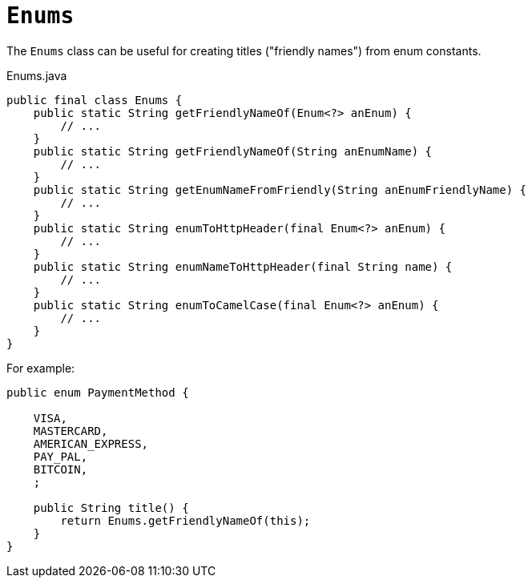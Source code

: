 [[Enums]]
= `Enums`

:Notice: Licensed to the Apache Software Foundation (ASF) under one or more contributor license agreements. See the NOTICE file distributed with this work for additional information regarding copyright ownership. The ASF licenses this file to you under the Apache License, Version 2.0 (the "License"); you may not use this file except in compliance with the License. You may obtain a copy of the License at. http://www.apache.org/licenses/LICENSE-2.0 . Unless required by applicable law or agreed to in writing, software distributed under the License is distributed on an "AS IS" BASIS, WITHOUT WARRANTIES OR  CONDITIONS OF ANY KIND, either express or implied. See the License for the specific language governing permissions and limitations under the License.
:page-partial:


The `Enums` class can be useful for creating titles ("friendly names") from enum constants.

[source,java]
.Enums.java
----
public final class Enums {
    public static String getFriendlyNameOf(Enum<?> anEnum) {
        // ...
    }
    public static String getFriendlyNameOf(String anEnumName) {
        // ...
    }
    public static String getEnumNameFromFriendly(String anEnumFriendlyName) {
        // ...
    }
    public static String enumToHttpHeader(final Enum<?> anEnum) {
        // ...
    }
    public static String enumNameToHttpHeader(final String name) {
        // ...
    }
    public static String enumToCamelCase(final Enum<?> anEnum) {
        // ...
    }
}
----

For example:

[source,java]
----
public enum PaymentMethod {

    VISA,
    MASTERCARD,
    AMERICAN_EXPRESS,
    PAY_PAL,
    BITCOIN,
    ;

    public String title() {
        return Enums.getFriendlyNameOf(this);
    }
}
----
